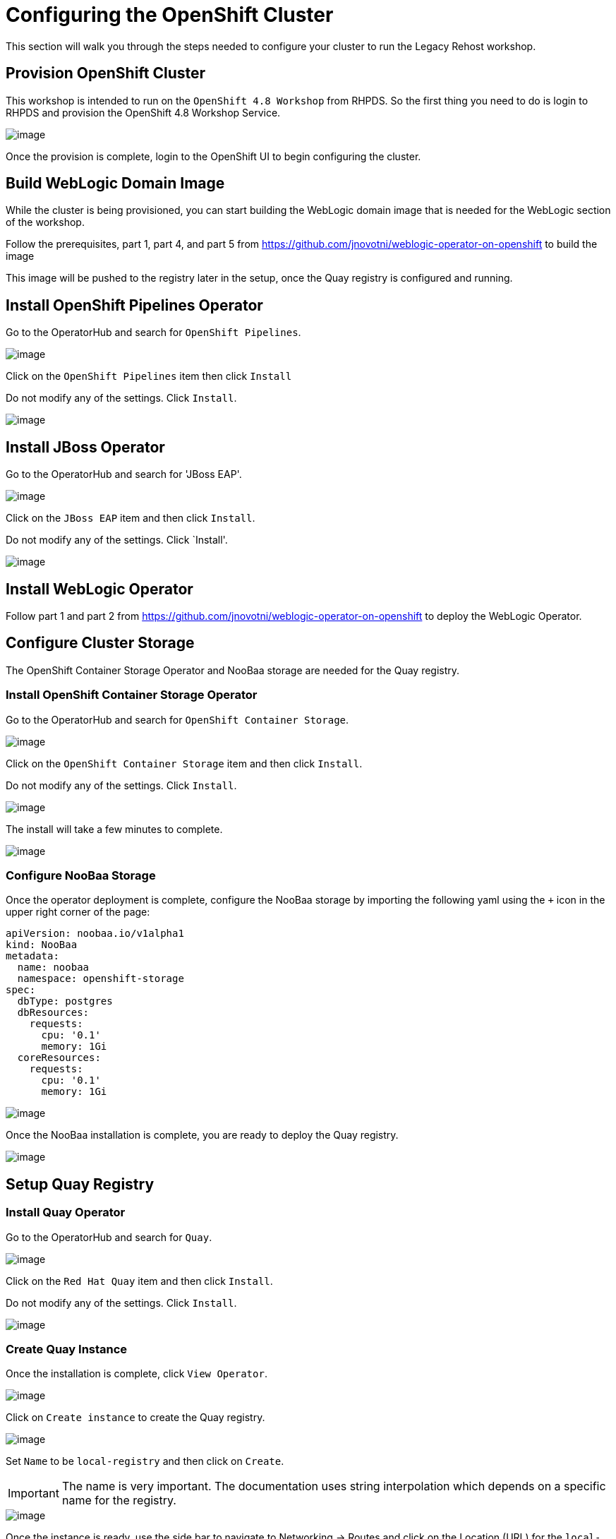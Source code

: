 = Configuring the OpenShift Cluster

This section will walk you through the steps needed to configure your cluster to run the Legacy Rehost workshop.

== Provision OpenShift Cluster

This workshop is intended to run on the `OpenShift 4.8 Workshop` from RHPDS. So the first thing you need to do is login to RHPDS and provision the OpenShift 4.8 Workshop Service.

image::./workshop/content/exercises/Images/ClusterConfigRHPDSService.png[image]

Once the provision is complete, login to the OpenShift UI to begin configuring the cluster.

== Build WebLogic Domain Image

While the cluster is being provisioned, you can start building the WebLogic domain image that is needed for the WebLogic section of the workshop.

Follow the prerequisites, part 1, part 4, and part 5 from https://github.com/jnovotni/weblogic-operator-on-openshift to build the image

This image will be pushed to the registry later in the setup, once the Quay registry is configured and running.

== Install OpenShift Pipelines Operator

Go to the OperatorHub and search for `OpenShift Pipelines`.

image::./workshop/content/exercises/Images/ClusterConfigOperatorHubPipelines.png[image]

Click on the `OpenShift Pipelines` item then click `Install`

Do not modify any of the settings. Click `Install`.

image::./workshop/content/exercises/Images/ClusterConfigPipelinesInstall.png[image]

== Install JBoss Operator

Go to the OperatorHub and search for 'JBoss EAP'.

image::./workshop/content/exercises/Images/ClusterConfigOperatorHubJBoss.png[image]

Click on the `JBoss EAP` item and then click `Install`.

Do not modify any of the settings. Click `Install'.

image::./workshop/content/exercises/Images/ClusterConfigInstallJbossOperator.png[image]

== Install WebLogic Operator

Follow part 1 and part 2 from https://github.com/jnovotni/weblogic-operator-on-openshift to deploy the WebLogic Operator.

== Configure Cluster Storage

The OpenShift Container Storage Operator and NooBaa storage are needed for the Quay registry.

=== Install OpenShift Container Storage Operator

Go to the OperatorHub and search for `OpenShift Container Storage`.

image::./workshop/content/exercises/Images/ClusterConfigOperatorHubOCS.png[image]

Click on the `OpenShift Container Storage` item and then click `Install`.

Do not modify any of the settings. Click `Install`.

image::./workshop/content/exercises/Images/ClusterConfigInstallOCSOperator.png[image]

The install will take a few minutes to complete.

image::./workshop/content/exercises/Images/ClusterConfigOCSInstallComplete.png[image]

=== Configure NooBaa Storage

Once the operator deployment is complete, configure the NooBaa storage by importing the following yaml using the `+` icon in the upper right corner of the page:

```
apiVersion: noobaa.io/v1alpha1
kind: NooBaa
metadata:
  name: noobaa
  namespace: openshift-storage
spec:
  dbType: postgres
  dbResources:
    requests:
      cpu: '0.1'
      memory: 1Gi
  coreResources:
    requests:
      cpu: '0.1'
      memory: 1Gi
```

image::./workshop/content/exercises/Images/ClusterConfigImportNooBaaYAML.png[image]

Once the NooBaa installation is complete, you are ready to deploy the Quay registry.

image::./workshop/content/exercises/Images/ClusterConfigNooBaaInstallComplete.png[image]

== Setup Quay Registry

=== Install Quay Operator

Go to the OperatorHub and search for `Quay`.

image::./workshop/content/exercises/Images/ClusterConfigOperatorHubQuay.png[image]

Click on the `Red Hat Quay` item and then click `Install`.

Do not modify any of the settings. Click `Install`.

image::./workshop/content/exercises/Images/ClusterConfigInstallQuayOperator.png[image]

=== Create Quay Instance

Once the installation is complete, click `View Operator`.

image::./workshop/content/exercises/Images/ClusterConfigQuayInstallComplete.png[image]

Click on `Create instance` to create the Quay registry.

image::./workshop/content/exercises/Images/ClusterConfigQuayOperatorPage.png[image]

Set `Name` to be `local-registry` and then click on `Create`.

IMPORTANT: The name is very important. The documentation uses string interpolation which depends on a specific name for the registry.

image::./workshop/content/exercises/Images/ClusterConfigCreateRegistry.png[image]

Once the instance is ready, use the side bar to navigate to Networking -> Routes and click on the Location (URL) for the `local-registry-quay` Route which will bring you to the login page of the Quay registry.

NOTE: Make sure you are in the `openshift-operators` project when looking for the route

image::./workshop/content/exercises/Images/ClusterConfigRegistryRoute.png[image]

=== Create Username and Password

Click on `Create Account` to create a username and password for the registry.

image::./workshop/content/exercises/Images/ClusterConfigQuayLoginPage.png[image]

After you enter the required information, click on `Create Account`.

image::./workshop/content/exercises/Images/ClusterConfigCreateQuayAccount.png[image]

You will be brought to the Quay registry's Repositories page.

=== Configure JBoss Organization

You are going to need two organizations in the repository. One for the JBoss images and another for the WebLogic images.

IMPORTANT: The organizations are required and the names are important because the string interpolation in the documentation relies on specific names

On the right hand side, there is a `Users and Organizations` box. Click on `Create New Organization` inside that box.

image::./workshop/content/exercises/Images/ClusterConfigQuayHomePage.png[image]

Enter `jboss-eap-7` for `Organization Name` and then click `Create Organization`.

image::./workshop/content/exercises/Images/ClusterConfigCreateJBossOrg.png[image]

Click on `Create New Repository` in the upper right corner of the page.

NOTE: Make sure you are in the jboss-eap-7 organization

You are going to create four repositories in this organization. You will be repeating this process for all four repositories.

The first repository will be named `eap74-openjdk8-openshift-rhel7`.

Set the repository to `Public` and then click `Create Public Repository`.

image::./workshop/content/exercises/Images/ClusterConfigCreateJBossRepo1.png[image]

Click on the gear icon on the side bar to configure the repository's settings.

Scroll to the bottom of the page and set `Repository State` to `Mirror`.

image::./workshop/content/exercises/Images/ClusterConfigSetRepoStateMirror.png[image]

Click on the circular arrows icon on the side bar to configure the mirroring settings.

image::./workshop/content/exercises/Images/ClusterConfigRepoMirrorSettings.png[image]

Set the following values:
```
Registry Location: registry.redhat.io/jboss-eap-7/eap74-openjdk8-openshift-rhel7

Tags: 7.4.0

Sync Interval: 1 week
```
`Robot User` is effectively a service account for accessing the necessary container images. This service account needs to access `registry.redhat.io`. Give the account a name and then provide your username and password.

Click on the drop down arrow next to the `Robot User` field and click `Create robot account`.

image::./workshop/content/exercises/Images/ClusterConfigCreateRobotAccount.png[image]

Give the account a name (jboss, redhat, etc) and click `Create robot account`.

Under the `Credentials` section, supply your username and password for registry.redhat.io and then click `Enable Mirror` at the bottom of the page.

Click on the bar chart icon to see the usage logs.

image::./workshop/content/exercises/Images/ClusterConfigUsageLogs.png[image]

When you see the message `Mirror finished successfully...` you are finished mirroring the repository.

//I think only the jdk11 images are needed. Expand to show step by step for mirroring second image.
Repeat this process for:
```
registry.redhat.io/jboss-eap-7/eap74-openjdk8-runtime-openshift-rhel7
registry.redhat.io/jboss-eap-7/eap74-openjdk11-openshift-rhel8
registry.redhat.io/jboss-eap-7/eap74-openjdk11-runtime-openshift-rhel8
```

=== Congfigure Oracle Organization

Click on the `+` sign in the upper right corner and select `New Organization`.

image::./workshop/content/exercises/Images/ClusterConfigCreateNewOrganization.png[image]

Enter `oracle` for `Organization Name` and click `Create Organization`.

IMPORTANT: The name is important because the string interpolation in the documentation relies on specific names

image::./workshop/content/exercises/Images/ClusterConfigCreateOracleOrg.png[image]

Push the custom WebLogic domain image to this repo

Make the repository public

== Configure User Permissions

The rhpds cluster will come with user accounts. Use the `setup-environment.sh` script to configure the user permissions.

If you haven't already, clone this repository.

```
git clone https://github.com/jnovotni/legacy-rehost-homeroom-workshop.git
```
Change directories to the root directory of the repository.

```
cd legacy-rehost-homeroom-workshop
```

Login to the OpenShift cluster:
```
oc login --token=sha256~xxxxxxxxxxxxxxxxxxxxxxxxxxxxxxxxxxxxxxxxxxx --server=https://api.ocp.example.com:6443
```

Run the script to configure the user permissions. The script takes the number of users as a parameter. In this example, I am configuring permissions for 10 users.
```
.workshop/scripts/setup-projects.sh 10
```
NOTE: Don't worry about the "user not found" warnings. The permissions will be applied when the user logs in.

The user permissions are now set.

== Deploying the Workshop

Create a project for the workshop by running the following command:
```
oc new-project legacy-rehost-workshop
```

Deploy the workshop spawner by running the following script:

NOTE: You must be a cluster admin to be able to deploy the workshop using the spawner.
```
.workshop/scripts/deploy-spawner.sh --settings=hosted-workshop
```

//This step will not be needed in the future. Workshop is  still in development.
Build the workshop before login to add the custom content to the workshop by running the following script:
```
.workshop/scripts/build-workshop.sh
```

Get the route to the workshop by running the following command.
```
oc get route -n legacy-rehost-workshop
```

Users can login to the workshop using the same logins they would use to login to the cluster.

